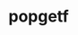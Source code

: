 

* popgetf

#+BEGIN_HTML
<script src="https://gist.github.com/knobo/b26fe906ef1e72a26402840ed34a6848.js"></script>
#+END_HTML

